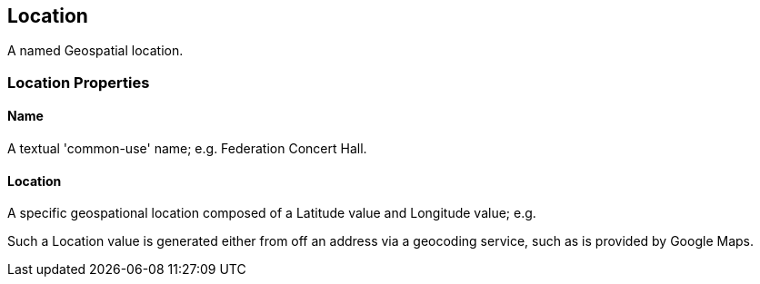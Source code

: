 [[Location]]
== Location

A named Geospatial location.

=== Location Properties

[[Location_name]]
==== Name

A textual 'common-use' name; e.g. Federation Concert Hall.

[[Location_location]]
==== Location

A specific geospational location composed of a Latitude value and Longitude value; e.g. 

Such a Location value is generated either from off an address via a geocoding service, such as is provided by Google Maps.


